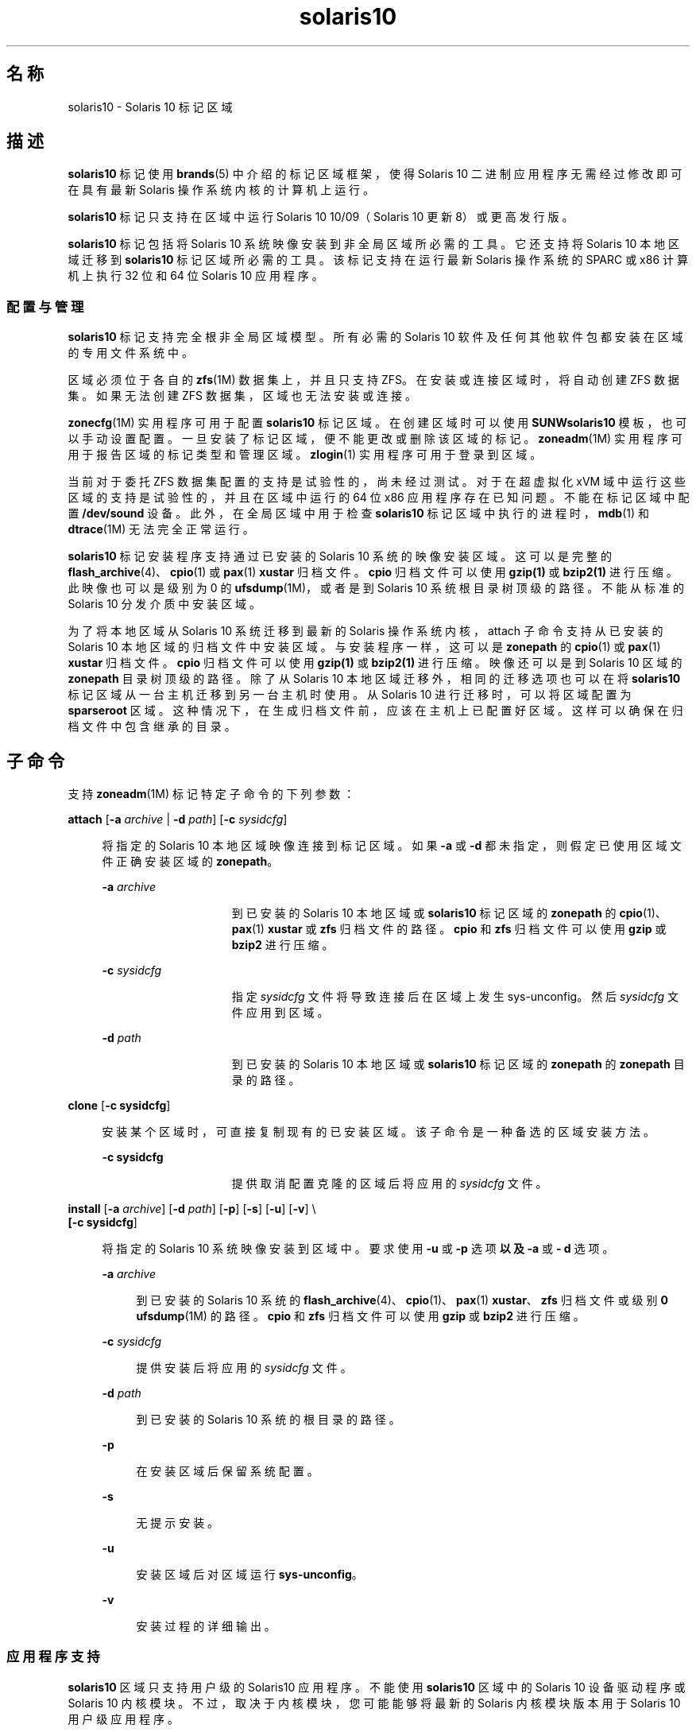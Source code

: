 '\" te
.\" Copyright (c) 2009, 2011, Oracle and/or its affiliates.保留所有权利。
.TH solaris10 5 "2011 年 7 月 25 日" "SunOS 5.11" "标准、环境和宏"
.SH 名称
solaris10 \- Solaris 10 标记区域
.SH 描述
.sp
.LP
\fBsolaris10\fR 标记使用 \fBbrands\fR(5) 中介绍的标记区域框架，使得 Solaris 10 二进制应用程序无需经过修改即可在具有最新 Solaris 操作系统内核的计算机上运行。
.sp
.LP
\fBsolaris10\fR 标记只支持在区域中运行 Solaris 10 10/09（Solaris 10 更新 8）或更高发行版。
.sp
.LP
\fBsolaris10\fR 标记包括将 Solaris 10 系统映像安装到非全局区域所必需的工具。它还支持将 Solaris 10 本地区域迁移到 \fBsolaris10\fR 标记区域所必需的工具。该标记支持在运行最新 Solaris 操作系统的 SPARC 或 x86 计算机上执行 32 位和 64 位 Solaris 10 应用程序。
.SS "配置与管理"
.sp
.LP
\fBsolaris10\fR 标记支持完全根非全局区域模型。所有必需的 Solaris 10 软件及任何其他软件包都安装在区域的专用文件系统中。 
.sp
.LP
区域必须位于各自的 \fBzfs\fR(1M) 数据集上，并且只支持 ZFS。在安装或连接区域时，将自动创建 ZFS 数据集。如果无法创建 ZFS 数据集，区域也无法安装或连接。 
.sp
.LP
\fBzonecfg\fR(1M) 实用程序可用于配置 \fBsolaris10\fR 标记区域。在创建区域时可以使用 \fBSUNWsolaris10\fR 模板，也可以手动设置配置。一旦安装了标记区域，便不能更改或删除该区域的标记。\fBzoneadm\fR(1M) 实用程序可用于报告区域的标记类型和管理区域。\fBzlogin\fR(1) 实用程序可用于登录到区域。
.sp
.LP
当前对于委托 ZFS 数据集配置的支持是试验性的，尚未经过测试。对于在超虚拟化 xVM 域中运行这些区域的支持是试验性的，并且在区域中运行的 64 位 x86 应用程序存在已知问题。不能在标记区域中配置 \fB/dev/sound\fR 设备。此外，在全局区域中用于检查 \fBsolaris10\fR 标记区域中执行的进程时，\fBmdb\fR(1) 和 \fBdtrace\fR(1M) 无法完全正常运行。
.sp
.LP
\fBsolaris10\fR 标记安装程序支持通过已安装的 Solaris 10 系统的映像安装区域。这可以是完整的 \fBflash_archive\fR(4)、\fBcpio\fR(1) 或 \fBpax\fR(1) \fBxustar\fR 归档文件。\fBcpio\fR 归档文件可以使用 \fBgzip(1)\fR 或 \fBbzip2(1)\fR 进行压缩。此映像也可以是级别为 0 的\fBufsdump\fR(1M)，或者是到 Solaris 10 系统根目录树顶级的路径。不能从标准的 Solaris 10 分发介质中安装区域。 
.sp
.LP
为了将本地区域从 Solaris 10 系统迁移到最新的 Solaris 操作系统内核，attach 子命令支持从已安装的 Solaris 10 本地区域的归档文件中安装区域。与安装程序一样，这可以是 \fBzonepath\fR 的 \fBcpio\fR(1) 或 \fBpax\fR(1) \fBxustar\fR 归档文件。\fBcpio\fR 归档文件可以使用 \fBgzip(1)\fR 或 \fBbzip2(1)\fR 进行压缩。映像还可以是到 Solaris 10 区域的 \fBzonepath\fR 目录树顶级的路径。除了从 Solaris 10 本地区域迁移外，相同的迁移选项也可以在将 \fBsolaris10\fR 标记区域从一台主机迁移到另一台主机时使用。从 Solaris 10 进行迁移时，可以将区域配置为 \fBsparseroot\fR 区域。这种情况下，在生成归档文件前，应该在主机上已配置好区域。这样可以确保在归档文件中包含继承的目录。
.SH 子命令
.sp
.LP
支持 \fBzoneadm\fR(1M) 标记特定子命令的下列参数： 
.sp
.ne 2
.mk
.na
\fB\fBattach\fR [\fB-a\fR \fIarchive\fR | \fB-d\fR \fIpath\fR] [\fB-c\fR \fIsysidcfg\fR]\fR
.ad
.sp .6
.RS 4n
将指定的 Solaris 10 本地区域映像连接到标记区域。如果 \fB-a\fR 或 \fB-d\fR 都未指定，则假定已使用区域文件正确安装区域的 \fBzonepath\fR。
.sp
.ne 2
.mk
.na
\fB\fB-a\fR \fIarchive\fR\fR
.ad
.RS 15n
.rt  
到已安装的 Solaris 10 本地区域或 \fBsolaris10\fR 标记区域的 \fBzonepath\fR 的 \fBcpio\fR(1)、\fBpax\fR(1) \fBxustar\fR 或 \fBzfs\fR 归档文件的路径。\fBcpio\fR 和 \fBzfs\fR 归档文件可以使用 \fBgzip\fR 或 \fBbzip2\fR 进行压缩。
.RE

.sp
.ne 2
.mk
.na
\fB\fB-c\fR \fIsysidcfg\fR\fR
.ad
.RS 15n
.rt  
指定 \fIsysidcfg\fR 文件将导致连接后在区域上发生 sys-unconfig。然后 \fIsysidcfg\fR 文件应用到区域。
.RE

.sp
.ne 2
.mk
.na
\fB\fB-d\fR \fIpath\fR\fR
.ad
.RS 15n
.rt  
到已安装的 Solaris 10 本地区域或 \fBsolaris10\fR 标记区域的 \fBzonepath\fR 的 \fBzonepath\fR 目录的路径。
.RE

.RE

.sp
.ne 2
.mk
.na
\fB\fBclone\fR [\fB-c\fR \fBsysidcfg\fR]\fR
.ad
.sp .6
.RS 4n
安装某个区域时，可直接复制现有的已安装区域。该子命令是一种备选的区域安装方法。
.sp
.ne 2
.mk
.na
\fB\fB-c\fR \fBsysidcfg\fR\fR
.ad
.RS 15n
.rt  
提供取消配置克隆的区域后将应用的 \fIsysidcfg\fR 文件。
.RE

.RE

.sp
.ne 2
.mk
.na
\fB\fBinstall\fR [\fB-a\fR \fIarchive\fR] [\fB-d\fR \fIpath\fR] [\fB-p\fR] [\fB-s\fR] [\fB-u\fR] [\fB-v\fR] \e\fR
.ad
.br
.na
\fB[\fB-c\fR \fBsysidcfg\fR] \fR
.ad
.sp .6
.RS 4n
将指定的 Solaris 10 系统映像安装到区域中。要求使用 \fB-u\fR 或 \fB-p\fR 选项\fB以及\fR \fB-a\fR 或 \fB- d\fR 选项。
.sp
.ne 2
.mk
.na
\fB\fB-a\fR \fIarchive\fR\fR
.ad
.sp .6
.RS 4n
到已安装的 Solaris 10 系统的 \fBflash_archive\fR(4)、\fBcpio\fR(1)、\fBpax\fR(1) \fBxustar\fR、\fBzfs\fR 归档文件或级别 \fB0\fR \fBufsdump\fR(1M) 的路径。\fBcpio\fR 和 \fBzfs\fR 归档文件可以使用 \fBgzip\fR 或 \fBbzip2\fR 进行压缩。
.RE

.sp
.ne 2
.mk
.na
\fB\fB-c\fR \fIsysidcfg\fR\fR
.ad
.sp .6
.RS 4n
提供安装后将应用的 \fIsysidcfg\fR 文件。 
.RE

.sp
.ne 2
.mk
.na
\fB\fB-d\fR \fIpath\fR\fR
.ad
.sp .6
.RS 4n
到已安装的 Solaris 10 系统的根目录的路径。
.RE

.sp
.ne 2
.mk
.na
\fB\fB-p\fR\fR
.ad
.sp .6
.RS 4n
在安装区域后保留系统配置。
.RE

.sp
.ne 2
.mk
.na
\fB\fB-s\fR\fR
.ad
.sp .6
.RS 4n
无提示安装。
.RE

.sp
.ne 2
.mk
.na
\fB\fB-u\fR\fR
.ad
.sp .6
.RS 4n
安装区域后对区域运行 \fBsys-unconfig\fR。
.RE

.sp
.ne 2
.mk
.na
\fB\fB-v\fR\fR
.ad
.sp .6
.RS 4n
安装过程的详细输出。
.RE

.RE

.SS "应用程序支持"
.sp
.LP
\fBsolaris10\fR 区域只支持用户级的 Solaris10 应用程序。不能使用 \fBsolaris10\fR 区域中的 Solaris 10 设备驱动程序或 Solaris 10 内核模块。不过，取决于内核模块，您可能能够将最新的 Solaris 内核模块版本用于 Solaris 10 用户级应用程序。
.SH 属性
.sp
.LP
有关以下属性的说明，请参见 \fBattributes\fR(5)：
.sp

.sp
.TS
tab() box;
cw(2.75i) |cw(2.75i) 
lw(2.75i) |lw(2.75i) 
.
属性类型属性值
_
可用性system/zones/brand/brand-solaris10
_
接口稳定性Committed（已确定）
.TE

.SH 另请参见
.sp
.LP
\fBcpio\fR(1)、\fBmdb\fR(1)、\fBpax\fR(1)、\fBzlogin\fR(1)、\fBdtrace\fR(1M)、\fBufsdump\fR(1M)、\fBzfs\fR(1M)、\fBzoneadm\fR(1M)、\fBzonecfg\fR(1M)、\fBflash_archive\fR(4)、\fBattributes\fR(5)、\fBbrands\fR(5)、\fBzones\fR(5)
